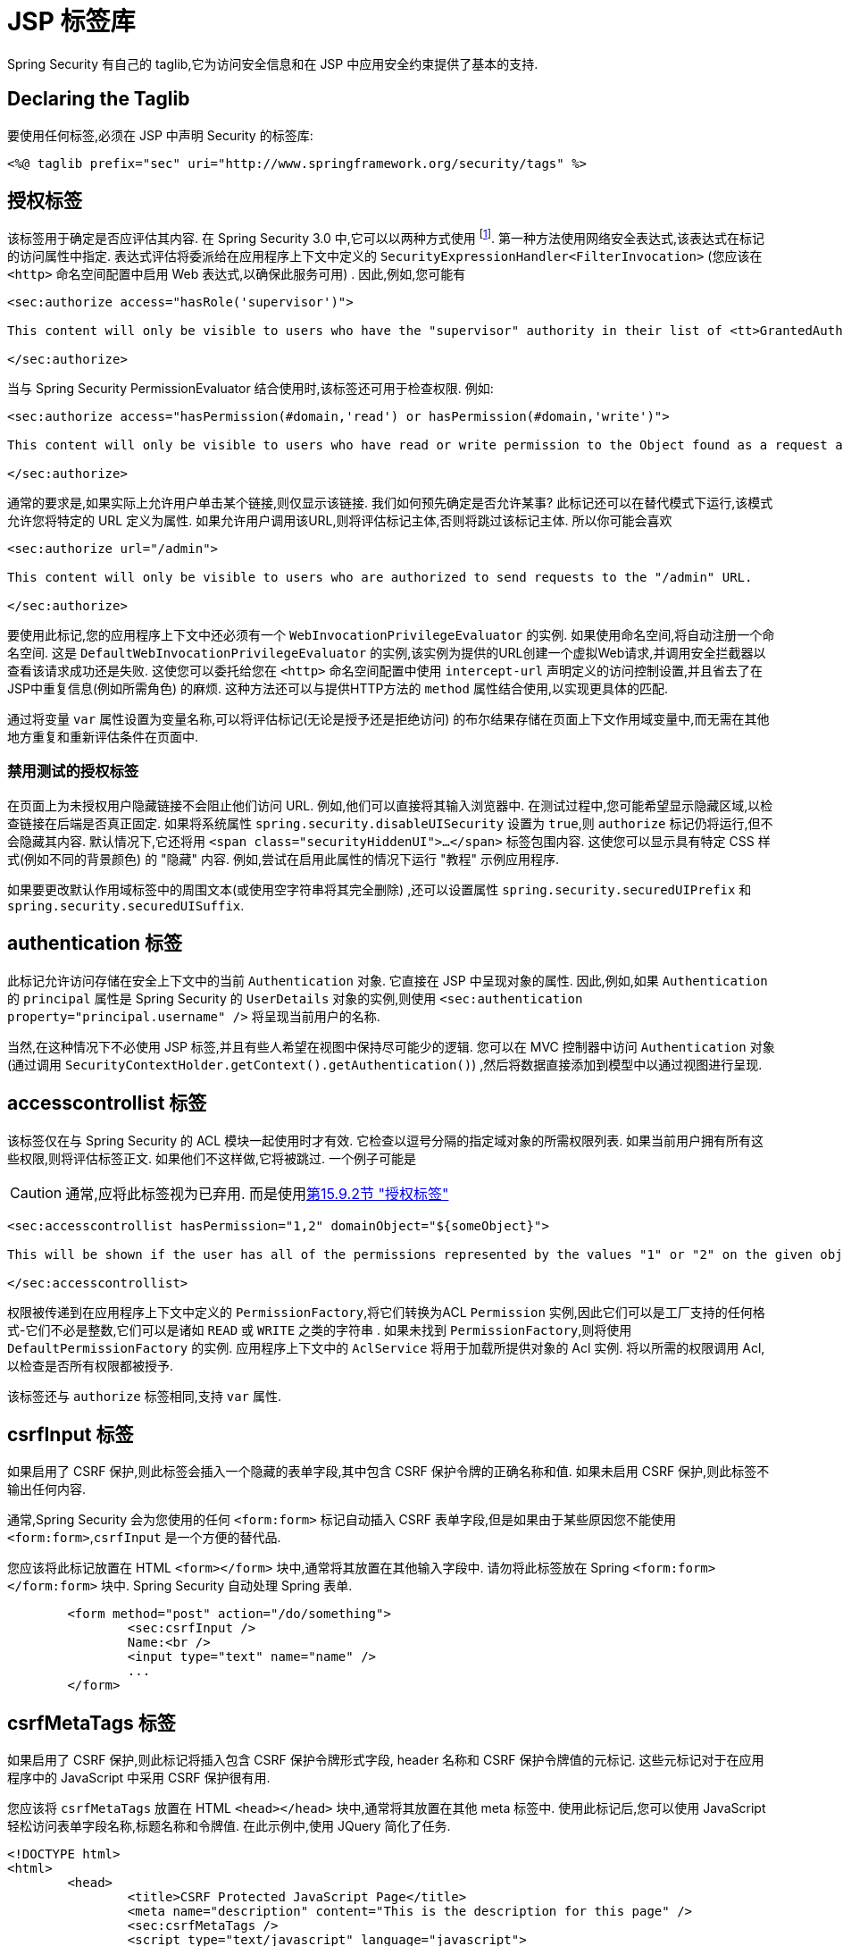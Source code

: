 [[taglibs]]
= JSP 标签库
Spring Security 有自己的 taglib,它为访问安全信息和在 JSP 中应用安全约束提供了基本的支持.


== Declaring the Taglib
要使用任何标签,必须在 JSP 中声明 Security 的标签库:

[source,xml]
----
<%@ taglib prefix="sec" uri="http://www.springframework.org/security/tags" %>
----

[[taglibs-authorize]]
== 授权标签
该标签用于确定是否应评估其内容.  在 Spring Security 3.0 中,它可以以两种方式使用 footnote:[Spring Security 2.0的遗留选项也受支持,但不建议使用].  第一种方法使用网络安全表达式,该表达式在标记的访问属性中指定.
表达式评估将委派给在应用程序上下文中定义的 `SecurityExpressionHandler<FilterInvocation>` (您应该在 `<http>` 命名空间配置中启用 Web 表达式,以确保此服务可用) .  因此,例如,您可能有

[source,xml]
----
<sec:authorize access="hasRole('supervisor')">

This content will only be visible to users who have the "supervisor" authority in their list of <tt>GrantedAuthority</tt>s.

</sec:authorize>
----

当与 Spring Security PermissionEvaluator 结合使用时,该标签还可用于检查权限.
例如:

[source,xml]
----
<sec:authorize access="hasPermission(#domain,'read') or hasPermission(#domain,'write')">

This content will only be visible to users who have read or write permission to the Object found as a request attribute named "domain".

</sec:authorize>
----

通常的要求是,如果实际上允许用户单击某个链接,则仅显示该链接.
我们如何预先确定是否允许某事? 此标记还可以在替代模式下运行,该模式允许您将特定的 URL 定义为属性.
如果允许用户调用该URL,则将评估标记主体,否则将跳过该标记主体.
所以你可能会喜欢

[source,xml]
----
<sec:authorize url="/admin">

This content will only be visible to users who are authorized to send requests to the "/admin" URL.

</sec:authorize>
----

要使用此标记,您的应用程序上下文中还必须有一个 `WebInvocationPrivilegeEvaluator` 的实例.
如果使用命名空间,将自动注册一个命名空间.
这是 `DefaultWebInvocationPrivilegeEvaluator` 的实例,该实例为提供的URL创建一个虚拟Web请求,并调用安全拦截器以查看该请求成功还是失败.
这使您可以委托给您在 `<http>` 命名空间配置中使用 `intercept-url` 声明定义的访问控制设置,并且省去了在JSP中重复信息(例如所需角色) 的麻烦.
这种方法还可以与提供HTTP方法的 `method` 属性结合使用,以实现更具体的匹配.

通过将变量 `var` 属性设置为变量名称,可以将评估标记(无论是授予还是拒绝访问) 的布尔结果存储在页面上下文作用域变量中,而无需在其他地方重复和重新评估条件在页面中.


=== 禁用测试的授权标签
在页面上为未授权用户隐藏链接不会阻止他们访问 URL.  例如,他们可以直接将其输入浏览器中.  在测试过程中,您可能希望显示隐藏区域,以检查链接在后端是否真正固定.  如果将系统属性 `spring.security.disableUISecurity` 设置为 `true`,则 `authorize` 标记仍将运行,但不会隐藏其内容.
默认情况下,它还将用 `<span class="securityHiddenUI">...</span>`  标签包围内容.  这使您可以显示具有特定 CSS 样式(例如不同的背景颜色) 的 "隐藏" 内容.  例如,尝试在启用此属性的情况下运行 "教程" 示例应用程序.

如果要更改默认作用域标签中的周围文本(或使用空字符串将其完全删除) ,还可以设置属性 `spring.security.securedUIPrefix` 和 `spring.security.securedUISuffix`.

== authentication 标签

此标记允许访问存储在安全上下文中的当前 `Authentication`  对象.  它直接在 JSP 中呈现对象的属性.  因此,例如,如果 `Authentication` 的 `principal` 属性是 Spring Security 的 `UserDetails` 对象的实例,则使用 `<sec:authentication property="principal.username" />` 将呈现当前用户的名称.

当然,在这种情况下不必使用 JSP 标签,并且有些人希望在视图中保持尽可能少的逻辑.  您可以在 MVC 控制器中访问 `Authentication` 对象(通过调用 `SecurityContextHolder.getContext().getAuthentication()`) ,然后将数据直接添加到模型中以通过视图进行呈现.

== accesscontrollist 标签
该标签仅在与 Spring Security 的 ACL 模块一起使用时才有效.  它检查以逗号分隔的指定域对象的所需权限列表.  如果当前用户拥有所有这些权限,则将评估标签正文.  如果他们不这样做,它将被跳过.  一个例子可能是

CAUTION: 通常,应将此标签视为已弃用. 而是使用<<taglibs-authorize,第15.9.2节 "授权标签">>

[source,xml]
----
<sec:accesscontrollist hasPermission="1,2" domainObject="${someObject}">

This will be shown if the user has all of the permissions represented by the values "1" or "2" on the given object.

</sec:accesscontrollist>
----

权限被传递到在应用程序上下文中定义的 `PermissionFactory`,将它们转换为ACL `Permission` 实例,因此它们可以是工厂支持的任何格式-它们不必是整数,它们可以是诸如 `READ` 或 `WRITE` 之类的字符串 .  如果未找到 `PermissionFactory`,则将使用 `DefaultPermissionFactory` 的实例.  应用程序上下文中的 `AclService` 将用于加载所提供对象的 Acl 实例.  将以所需的权限调用 Acl,以检查是否所有权限都被授予.

该标签还与 `authorize` 标签相同,支持 `var` 属性.

[[taglibs-csrfinput]]
== csrfInput 标签
如果启用了 CSRF 保护,则此标签会插入一个隐藏的表单字段,其中包含 CSRF 保护令牌的正确名称和值.  如果未启用 CSRF 保护,则此标签不输出任何内容.

通常,Spring Security 会为您使用的任何 `<form:form>` 标记自动插入 CSRF 表单字段,但是如果由于某些原因您不能使用 `<form:form>`,`csrfInput` 是一个方便的替代品.

您应该将此标记放置在 HTML `<form></form>` 块中,通常将其放置在其他输入字段中.  请勿将此标签放在 Spring  `<form:form></form:form>`  块中.  Spring Security 自动处理 Spring 表单.

[source,xml]
----
	<form method="post" action="/do/something">
		<sec:csrfInput />
		Name:<br />
		<input type="text" name="name" />
		...
	</form>
----

[[taglibs-csrfmeta]]
== csrfMetaTags 标签
如果启用了 CSRF 保护,则此标记将插入包含 CSRF 保护令牌形式字段, header 名称和 CSRF 保护令牌值的元标记.  这些元标记对于在应用程序中的 JavaScript 中采用 CSRF 保护很有用.

您应该将 `csrfMetaTags` 放置在 HTML `<head></head>` 块中,通常将其放置在其他 meta 标签中.  使用此标记后,您可以使用 JavaScript 轻松访问表单字段名称,标题名称和令牌值.  在此示例中,使用 JQuery 简化了任务.

[source,xml]
----
<!DOCTYPE html>
<html>
	<head>
		<title>CSRF Protected JavaScript Page</title>
		<meta name="description" content="This is the description for this page" />
		<sec:csrfMetaTags />
		<script type="text/javascript" language="javascript">

			var csrfParameter = $("meta[name='_csrf_parameter']").attr("content");
			var csrfHeader = $("meta[name='_csrf_header']").attr("content");
			var csrfToken = $("meta[name='_csrf']").attr("content");

			// using XMLHttpRequest directly to send an x-www-form-urlencoded request
			var ajax = new XMLHttpRequest();
			ajax.open("POST", "https://www.example.org/do/something", true);
			ajax.setRequestHeader("Content-Type", "application/x-www-form-urlencoded data");
			ajax.send(csrfParameter + "=" + csrfToken + "&name=John&...");

			// using XMLHttpRequest directly to send a non-x-www-form-urlencoded request
			var ajax = new XMLHttpRequest();
			ajax.open("POST", "https://www.example.org/do/something", true);
			ajax.setRequestHeader(csrfHeader, csrfToken);
			ajax.send("...");

			// using JQuery to send an x-www-form-urlencoded request
			var data = {};
			data[csrfParameter] = csrfToken;
			data["name"] = "John";
			...
			$.ajax({
				url: "https://www.example.org/do/something",
				type: "POST",
				data: data,
				...
			});

			// using JQuery to send a non-x-www-form-urlencoded request
			var headers = {};
			headers[csrfHeader] = csrfToken;
			$.ajax({
				url: "https://www.example.org/do/something",
				type: "POST",
				headers: headers,
				...
			});

		<script>
	</head>
	<body>
		...
	</body>
</html>
----

如果未启用 CSRF 保护,则 `csrfMetaTags` 不输出任何内容.